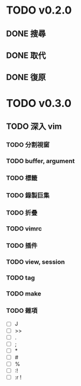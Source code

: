 #+STARTUP: logdone
* TODO v0.2.0
** DONE 搜尋
   CLOSED: [2018-08-19 日 19:46]
** DONE 取代
   CLOSED: [2018-09-15 六 11:43]
** DONE 復原
   CLOSED: [2018-08-18 六 19:41]
* TODO v0.3.0
** TODO 深入 vim
*** TODO 分割視窗
*** TODO buffer, argument
*** TODO 標籤
*** TODO 錄製巨集
*** TODO 折疊
*** TODO vimrc
*** TODO 插件
*** TODO view, session
*** TODO tag
*** TODO make
*** TODO 雜項
    - [ ] J
    - [ ] >>
    - [ ] .
    - [ ] ;
    - [ ] *
    - [ ] #
    - [ ] %
    - [ ] :!
    - [ ] :r !
